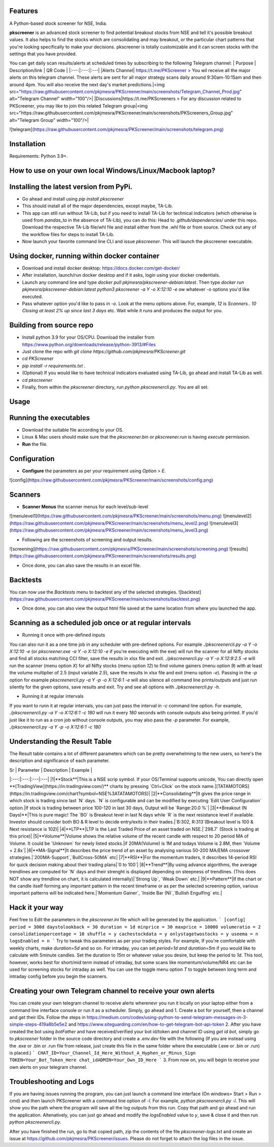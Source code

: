 Features
--------

A Python-based stock screener for NSE, India.

**pkscreener** is an advanced stock screener to find potential breakout stocks from NSE and tell it's possible breakout values. It also helps to find the stocks which are consolidating and may breakout, or the particular chart patterns that you're looking specifically to make your decisions.
pkscreener is totally customizable and it can screen stocks with the settings that you have provided.

You can get daily scan results/alerts at scheduled times by subscribing to the following Telegram channel:
| Purpose | Description/link | QR Code |
|:---:|:---:|:---|
|Alerts Channel| https://t.me/PKScreener > You wil receive all the major alerts on this telegram channel. These alerts are sent for all major strategy scans daily around 9:30am-10:15am and then around 4pm. You will also receive the next day's market predictions.|<img src="https://raw.githubusercontent.com/pkjmesra/PKScreener/main/screenshots/Telegram_Channel_Prod.jpg" alt="Telegram Channel" width="100"/>|
|Discussions|https://t.me/PKScreeners > For any discussion related to PKScreener, you may like to join this related Telegram group|<img src="https://raw.githubusercontent.com/pkjmesra/PKScreener/main/screenshots/PKScreeners_Group.jpg" alt="Telegram Group" width="100"/>|

![telegram](https://raw.githubusercontent.com/pkjmesra/PKScreener/main/screenshots/telegram.png)

Installation
------------
Requirements: Python 3.9+.

How to use on your own local Windows/Linux/Macbook laptop?
----------------------------------------------------------
Installing the latest version from PyPi.
----------------------------------------
* Go ahead and install using `pip install pkscreener`
* This should install all of the major dependencies, except maybe, TA-Lib. 
* This app can still run without TA-Lib, but if you need to install TA-Lib for technical indicators (which otherwise is used from `pandas_ta` in the absence of TA-Lib), you can do this: Head to `.github/dependencies/` under this repo. Download the respective TA-Lib file/whl file and install either from the .whl file or from source. Check out any of the workflow files for steps to install TA-Lib.
* Now launch your favorite command line CLI and issue `pkscreener`. This will launch the pkscreener executable.

Using docker, running within docker container
----------------------------------------------
* Download and install docker desktop: https://docs.docker.com/get-docker/
* After installation, launch/run docker desktop and if it asks, login using your docker credentials.
* Launch any command line and type `docker pull pkjmesra/pkscreener-debian:latest`. Then type `docker run pkjmesra/pkscreener-debian:latest python3 pkscreener -a Y -o X:12:10 -e` ow whatever -o options you'd like executed.
* Pass whatever option you'd like to pass in `-o`. Look at the menu options above. For, example, `12` is `Scanners.`. `10` `Closing at least 2% up since last 3 days` etc. Wait while it runs and produces the output for you.

Building from source repo
-------------------------
* Install python 3.9 for your OS/CPU. Download the installer from https://www.python.org/downloads/release/python-3913/#Files
* Just clone the repo with `git clone https://github.com/pkjmesra/PKScreener.git`
* `cd PKScreener`
* `pip install -r requirements.txt` .
* (Optional) If you would like to have technical indicators evaluated using TA-Lib, go ahead and install TA-Lib as well.
* `cd pkscreener`
* Finally, from within the `pkscreener` directory, run `python pkscreenercli.py`. You are all set.


Usage
-----
Running the executables
-----------------------
* Download the suitable file according to your OS.
* Linux & Mac users should make sure that the `pkscreener.bin or pkscreener.run` is having `execute` permission.
* **Run** the file.

Configuration
-------------
* **Configure** the parameters as per your requirement using `Option > E`.

![config](https://raw.githubusercontent.com/pkjmesra/PKScreener/main/screenshots/config.png)

Scanners
--------
* **Scanner Menus** the scanner menus for each level/sub-level
![menulevel1](https://raw.githubusercontent.com/pkjmesra/PKScreener/main/screenshots/menu.png)
![menulevel2](https://raw.githubusercontent.com/pkjmesra/PKScreener/main/screenshots/menu_level2.png)
![menulevel3](https://raw.githubusercontent.com/pkjmesra/PKScreener/main/screenshots/menu_level3.png)


* Following are the screenshots of screening and output results.

![screening](https://raw.githubusercontent.com/pkjmesra/PKScreener/main/screenshots/screening.png)
![results](https://raw.githubusercontent.com/pkjmesra/PKScreener/main/screenshots/results.png)

* Once done, you can also save the results in an excel file.

Backtests
---------
You can now use the *Backtests* menu to backtest any of the selected strategies.
![backtest](https://raw.githubusercontent.com/pkjmesra/PKScreener/main/screenshots/backtest.png)

* Once done, you can also view the output html file saved at the same location from where you launched the app.

Scanning as a scheduled job once or at regular intervals
--------------------------------------------------------
* Running it once with pre-defined inputs
You can also run it as a one time job in any scheduler with pre-defined options. For example `./pkscreenercli.py -a Y -o X:12:10 -e` (or `pkscreener.exe -a Y -o X:12:10 -e` if you're executing with the exe) will run the scanner for all Nifty stocks and find all stocks matching CCI filter, save the results in xlsx file and exit. `./pkscreenercli.py -a Y -o X:12:9:2.5 -e` will run the scanner (menu option `X`) for all Nifty stocks (menu option `12`) to find volume gainers (menu option `9`) with at least the volume multiplier of 2.5 (input variable `2.5`), save the results in xlsx file and exit (menu option `-e`). Passing in the `-p` option for example `pkscreenercli.py -a Y -p -o X:12:6:1 -e` will also silence all command line prints/outputs and just run silently for the given options, save results and exit. Try and see all options with `./pkscreenercli.py -h`.

* Running it at regular intervals
If you want to runn it at regular intervals, you can just pass the interval in `-c` command line option. For example, `./pkscreenercli.py -a Y -o X:12:6:1 -c 180` will run it every `180` seconds with console outputs also being printed. If you'd just like it to run as a cron job without console outputs, you may also pass the `-p` parameter. For example, `./pkscreenercli.py -a Y -p -o X:12:6:1 -c 180`

Understanding the Result Table
------------------------------

The Result table contains a lot of different parameters which can be pretty overwhelming to the new users, so here's the description and significance of each parameter.

| Sr | Parameter | Description | Example |
|:---:|:---:|:---|:---|
|1|**Stock**|This is a NSE scrip symbol. If your OS/Terminal supports unicode, You can directly open **[TradingView](https://in.tradingview.com/)** charts by pressing `Ctrl+Click` on the stock name.|[TATAMOTORS](https://in.tradingview.com/chart?symbol=NSE%3ATATAMOTORS)|
|2|**Consolidating**|It gives the price range in which stock is trading since last `N` days. `N` is configurable and can be modified by executing `Edit User Configuration` option.|If stock is trading between price 100-120 in last 30 days, Output will be `Range:20.0 %`|
|3|**Breakout (N Days)**|This is pure magic! The `BO` is Breakout level in last N days while `R` is the next resistance level if available. Investor should consider both BO & R level to decide entry/exits in their trades.|`B:302, R:313`(Breakout level is 100 & Next resistance is 102)|
|4|**LTP**|LTP is the Last Traded Price of an asset traded on NSE.|`298.7` (Stock is trading at this price)|
|5|**Volume**|Volume shows the relative volume of the recent candle with respect to 20 period MA of Volume. It could be `Unknown` for newly listed stocks.|if 20MA(Volume) is 1M and todays Volume is 2.8M, then `Volume = 2.8x`|
|6|**MA-Signal**|It describes the price trend of an asset by analysing various 50-200 MA/EMA crossover strategies.|`200MA-Support`,`BullCross-50MA` etc|
|7|**RSI**|For the momentum traders, it describes 14-period RSI for quick decision making about their trading plans|`0 to 100`|
|8|**Trend**|By using advance algorithms, the average trendlines are computed for `N` days and their strenght is displayed depending on steepness of trendlines. (This does NOT show any trendline on chart, it is calculated internally)|`Strong Up`, `Weak Down` etc.|
|9|**Pattern**|If the chart or the candle itself forming any important pattern in the recent timeframe or as per the selected screening option, various important patterns will be indicated here.|`Momentum Gainer`, `Inside Bar (N)`,`Bullish Engulfing` etc.|

Hack it your way
----------------
Feel free to Edit the parameters in the `pkscreener.ini` file which will be generated by the application.
```
[config]
period = 300d
daystolookback = 30
duration = 1d
minprice = 30
maxprice = 10000
volumeratio = 2
consolidationpercentage = 10
shuffle = y
cachestockdata = y
onlystagetwostocks = y
useema = n
logsEnabled = n
```
Try to tweak this parameters as per your trading styles. For example, If you're comfortable with weekly charts, make `duration=5d` and so on. For intraday, you can set `period=1d and duration=5m` if you would like to calculate with 5minute candles. Set the duration to `15m` or whatever value you desire, but keep the period to `1d`. This tool, however, works best for short/mid term instead of intraday, but some scans like momentum/volume/NR4 etc can be used for screening stocks for intraday as well. You can use the toggle menu option `T` to toggle between long term and intraday config before you begin the scanners.

Creating your own Telegram channel to receive your own alerts
-------------------------------------------------------------
You can create your own telegram channel to receive alerts wherenevr you run it locally on your laptop either from a command line interface console or run it as a scheduler. Simply, go ahead and 
1. Create a bot for yourself, then a channel and get their IDs. Follow the steps in https://medium.com/codex/using-python-to-send-telegram-messages-in-3-simple-steps-419a8b5e5e2 and https://www.siteguarding.com/en/how-to-get-telegram-bot-api-token
2. After you have created the bot using `botFather` and have received/verified your bot id/token and channel ID using `get id bot`, simply go to `pkscreener` folder in the source code directory and create a `.env.dev` file with the following (If you are instead using the .exe or .bin or .run file from release, just create this file in the same folder where the executable (.exe or .bin or .run) is placed.)
```
CHAT_ID=Your_Channel_Id_Here_Without_A_Hyphen_or_Minus_Sign
TOKEN=Your_Bot_Token_Here
chat_idADMIN=Your_Own_ID_Here
```
3. From now on, you will begin to receive your own alerts on your telegram channel.

Troubleshooting and Logs
------------------------
If you are having issues running the program, you can just launch a command line interface (On windows> Start > Run > cmd) and then launch PKScreener with a command line option of `-l`. For example, `python pkscreenercli.py -l`. This will show you the path where the program will save all the log outputs from this run. Copy that path and go ahead and run the application. Altenatively, you can just go ahead and modify the `logsEnabled` value to `y`, save & close it and then run `python pkscreenercli.py`.

After you have finished the run, go to that copied path, zip the contents of the file `pkscreener-logs.txt` and create an issue at https://github.com/pkjmesra/PKScreener/issues. Please do not forget to attach the log files in the issue.
